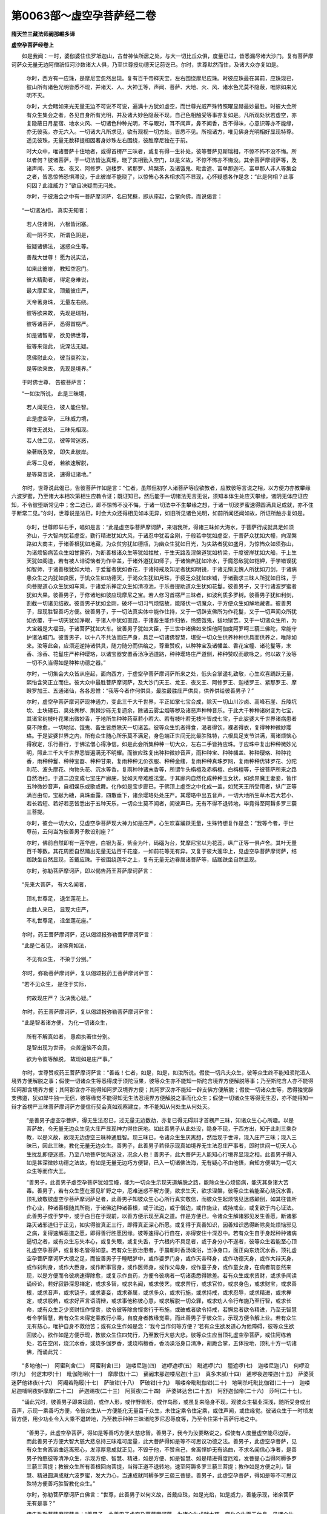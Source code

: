 第0063部～虚空孕菩萨经二卷
==============================

**隋天竺三藏法师阇那崛多译**

**虚空孕菩萨经卷上**


　　如是我闻：一时，婆伽婆住佉罗坻迦山，古昔神仙所居之处，与大一切比丘众俱，度量已过，皆悉漏尽诸大沙门。复有菩萨摩诃萨众无量无边阿僧祇恒河沙数诸大人俱，乃至世尊授功德天记莂讫已。尔时，世尊默然而住，及诸大众亦复如是。

                      　　尔时，西方有一应珠，是摩尼宝忽然出现。复有百千帝释天宝，左右围绕摩尼应珠。时彼应珠最在其前，应珠现已，彼山所有诸色光明皆悉不现，并诸天、人、大神王等，声闻、菩萨、大地、火、风、诸水色光莫不隐蔽，唯除如来光明不灭。

                      　　尔时，大会睹如来光无量无边不可说不可说，遍满十方犹如虚空，而世尊光威严殊特照曜显赫最妙最胜。时彼大会所有众生集会之者，各见自身所有光明，并及诸大妙色隐蔽不现，自己色相触受等事亦复如是。凡所观处状若虚空，亦复隐蔽日月星宿、地水火风、一切诸色种种光明，不与眼对，耳不闻声，鼻不闻香，舌不得味，心意识等亦不能缘，亦无彼我，亦无六入。一切诸大凡所求觅，欲有观视一切方处，皆悉不见。所视诸方，唯见佛身光明相好显现特尊。遥见彼珠，无量无数释提桓因著身妙珠左右围绕，彼胜摩尼独在于前。

                      　　时大众中，唯诸菩萨十住地者，或得首楞严三昧者，或复有得一生补处，彼等菩萨见斯瑞相，不惊不怖不没不悔。所以者何？彼诸菩萨，于一切法皆达真理，晓了实相勤入空门，以是义故，不惊不怖亦不悔没。其余菩萨摩诃萨等，及诸声闻、天、龙、夜叉、阿修罗、迦楼罗、紧那罗、鸠槃茶，及诸饿鬼、毗舍遮、富单那迦吒、富单那人非人等集会之者，皆悉惊怖恐惧滞没，于此彼岸不能晓了，以惊怖心各各相求而不显现，心怀疑惑各作是念：“此是何相？此事何因？此谁威力？”欲自决疑而无问处。

                      　　尔时，于彼海会之中有一菩萨摩诃萨，名曰梵橛，即从座起，合掌向佛，而说偈言：

　　“一切诸法相， 真实无知者；

                      　　　若人住诸阴， 六根皆闭塞。

                      　　　观一阴不实， 所谓色阴是，

                      　　　彼疑诸佛法， 迷惑众生等。

                      　　　善哉大世尊！ 愿为说实法，

                      　　　如来此彼岸， 教知空忍门。

                      　　　彼大精勤者， 得定身难说，

                      　　　最大摩尼宝， 顶戴彼庄严，

                      　　　天帝著身珠， 无量左右绕。

                      　　　彼等欲来故， 先现是瑞相，

                      　　　彼等诸菩萨， 悉得首楞严。

                      　　　如是诸智辈， 欲见佛世尊，

                      　　　彼等来诣此， 说深法无疑。

                      　　　愿佛慰此众， 彼当哀矜汝，

                      　　　是等欲来故， 先现是境界。”

　　于时佛世尊， 告彼菩萨言：

　　“一如汝所说， 此是三昧境，

                      　　　若人闻无住， 彼人能住智。

                      　　　此是虚空孕， 三昧威力境，

                      　　　得住无说处， 三昧先相现。

                      　　　若人住二见， 彼等常迷惑，

                      　　　染著断及常， 即失此彼岸。

                      　　　此等二见者， 若欲速解脱，

                      　　　是等莫言说， 速得证诸地。”

　　尔时，世尊说此偈已，告彼菩萨作如是言：“仁者，虽然但初学人诸菩萨等应欲教者，应教彼等言说之相，以方便力亦教攀缘六波罗蜜，乃至诸大本相次第相生应教令证；既证知已，然后能于一切诸法无言无说，须知本体生处应灭攀缘，诸阴无体应证应知，不令彼堕断常见中；舍二边已，即不惊怖不没不悔，于诸一切法中不生攀缘之想，于诸一切波罗蜜速得圆满具足成就，亦不住于断常二见。”尔时，世尊说是法已，时会大众还得相见如本无异，如旧所见诸色光明，如前所闻还闻如故，所证所触亦复如是。

                      　　尔时，世尊即举右手，唱如是言：“此是虚空孕菩萨摩诃萨，来诣我所，得诸三昧如大海水，于菩萨行成就具足如须弥山，于大智内犹若虚空，勤行精进犹如大风，于诸忍中犹若金刚，于般若中犹如虚空，于菩萨众犹如大幢，向涅槃路如大商主，于诸善根犹如地藏，为众贫穷犹如德瓶，为幽众生犹如日光，为失路者犹如盛月，为惊怖众如须弥山，为诸烦恼病苦众生如甘露药，为断善根诸众生等犹如拄杖，于生天路及涅槃道犹如桥梁，于度彼岸犹如大船，于上生天犹如阁道，若有被人诽谤恼者为作伞盖，于诸外道犹如师子，于诸恼热犹如冷水，于魔怨敌犹如铠钾，于学错误犹如智师，于诸善根犹如大地，于爱鬘者犹如香花，于诸持戒及知足者犹如明镜，于诸无惭无愧人所犹如刀剑，于诸病患众生之内犹如良医，于饥众生如功德天，于渴众生犹如月珠，于疲乏众犹如床铺，于诸勤求三昧人所犹如日珠，于向菩提道心众生犹如车乘，于诸爱乐禅定众生如清凉池，于乐菩提助道众生犹如花鬘。彼善男子，又于行诸波罗蜜者犹如大果。彼善男子，于修诸地如彼应现摩尼之宝。若人修习首楞严三昧者，如波利质多罗树。彼善男子犹如利剑，割截一切诸见结故。彼善男子犹如金刚，破坏一切习气烦恼故，能降伏一切魔众，于方便众生如解地藏者。彼善男子，显现胜智善巧方便。彼善男子，于一切法真实体中能作住持，又于一切辟支佛所为作花鬘，又于一切声闻众所犹如衣覆，于一切天犹如净眼，于诸人中犹如直路，于诸畜生能作归依，怜愍饿鬼，拔地狱苦。又于一切诸众生所，为大宝器是大福田，于诸菩萨犹如大车。彼善男子犹如大臣，于三世中诸佛如来怛他阿伽度阿罗呵三藐三佛陀，常能守护诸法城门。彼善男子，以十八不共法而庄严身，具足一切诸佛智慧，堪受一切众生供养种种供具而供养之，唯除如来。汝等此会，应须迎逆持诸供具，随力随分而供给之，尊重赞叹，以种种宝及诸幡盖、香花宝幢、诸花鬘等，末香、涂香、花鬘庄严种种璎珞，以诸宝器安置香汤净洒道路，种种璎珞庄严道侧，种种赞叹而歌咏之。何以故？汝等一切不久当得如是种种功德之器。”

                      　　尔时，一切集会大众皆从座起，面向西方，于虚空孕菩萨摩诃萨所来之处，低头合掌遥礼致敬，心生欢喜踊跃无量，熙怡含笑正立而住。彼大众中最胜菩萨摩诃萨，及大沙门天王、龙王、夜叉王、阿修罗王、迦楼罗王、紧那罗王、摩睺罗加王、五通诸仙，各各思惟：“我等今者作何供具，最胜最胜庄严供具，供养供给彼善男子？”

                      　　尔时，虚空孕菩萨摩诃萨现神通力，变此三千大千世界，平正如掌七宝合成，除灭一切山川沙卤、高峰石崖、丘陵坑坎、土块礓石、臭处粪秽、荆棘沙砾无复遗余，除诸云雾尘烟等秽及诸恶声种种音乐。于此大千种种诸树变为七宝，其诸宝树枝叶花果出微妙香，于地所生种种药草若小若大、若有枝叶若无枝叶皆成七宝，于此娑婆大千世界诸病患者莫不除愈，一切地狱、饿鬼、畜生皆悉除灭一切诸苦。彼等众生饥者得食，渴者得饮，裸者得衣，复得种种微妙璎珞。于是娑婆世界之内，所有众生随心所乐莫不满足，身色端正世间无比最胜殊特，六根具足支节洪满，离诸烦恼心得寂定，乐行善行，于佛法僧心得净信。如是此会所集种种一切大众，左右二手皆持应珠。于应珠中复出种种微妙光明，照此三千大千世界悉皆遍满无不明耀。而彼应珠复出种种微妙音声，雨种种宝、种种幡盖、种种璎珞、种种花香，雨种种鬘、种种宝器、种种甘果，复雨种种无价衣服、种种金缕，复雨种种真珠罗网，复雨种种优钵罗花、分陀利花、波头摩花、拘物头花、沉水等香，复雨种种诸末香等，所谓牛头栴檀及赤栴檀、白栴檀等，于彼菩萨所来之路自然洒扫。于道二边变成七宝庄严廊庑，犹如天帝难胜法堂。于其廊内自然化成种种玉女状，如欲界魔王妻妾，皆作五种微妙音声，自相娱乐或歌或舞。化作如是宝步廊已，于佛顶上虚空之中化成一盖，如梵天王所受用者，纵广正等满百由旬，宝綖为繐，真珠垂露，四散垂下，诸余璎珞处处庄严。其璎珞中出五音声，一切大地所生草木若大若小、若长若短、若好若恶皆悉出于五种天乐，一切众生莫不闻者，闻彼声已，无有不得不退转地，毕竟得至阿耨多罗三藐三菩提。

                      　　尔时，彼会一切大众，见虚空孕菩萨现大神力如是庄严，心生欢喜踊跃无量，生殊特想复作是念：“我等今者，于世尊前，云何当为彼善男子敷设别座？”

                      　　尔时，佛前自然即有一莲华座，白银为茎，紫金为叶，码碯为台，梵摩尼宝以为花蕊，纵广正等一俱卢舍。其叶无量百千等数。其花周匝自然踊出无量无边百千花座，一如前花等无有异。又复于彼大莲华上，见虚空孕菩萨摩诃萨，结跏趺坐自然显现，首戴应珠。于彼围绕莲华之上，复有无量无边眷属诸菩萨等，结跏趺坐自然显现。

                      　　尔时，弥勒菩萨摩诃萨，即以偈告药王菩萨摩诃萨言：

　　“先来大菩萨， 有大名闻者，

                      　　　顶礼世尊足， 退坐莲花上。

                      　　　此胜人来已， 显现大庄严，

                      　　　不礼世尊足， 迳坐莲花座。”

　　尔时，药王菩萨摩诃萨，还以偈颂报弥勒菩萨摩诃萨言：

　　“此是仁者见， 诸佛真如法，

                      　　　不见有众生， 不染于分别。”

　　尔时，弥勒菩萨摩诃萨，复以偈颂报药王菩萨摩诃萨言：

　　“若不见众生， 是住于实际，

                      　　　何故现庄严？ 汝决我心疑。”

　　尔时，药王菩萨摩诃萨，复以偈颂报弥勒菩萨摩诃萨言：

　　“此是智者诸方便， 为化一切诸众生，

                      　　　所有不解真如者， 愚痴执著住分别。

                      　　　是智出现为世谛， 众苦逼恼不会真，

                      　　　欲为令彼等解脱， 故现如是庄严事。”

　　尔时，世尊赞叹药王菩萨摩诃萨言：“善哉！仁者，如是，如是，如汝所说。假使一切凡夫众生，彼等众生终不能知须陀洹人境界方便解脱之事；假使一切诸众生等悉得成于须陀洹果，彼等众生亦不能知一斯陀含境界方便解脱等事；乃至斯陀含人亦不能得知阿那含境界方便；其阿那含亦不能得知阿罗汉境界方便；其阿罗汉亦不能知一辟支佛方便解脱；假使一切诸众生等，悉得独觉辟支佛道，犹如犀牛独一无侣，彼等缘觉不能得知无生法忍境界方便解脱之事而化众生；假使一切诸众生等得无生忍，亦不能得知一辩才首楞严三昧菩萨摩诃萨方便信行契会真如观察建立，本不能知从何处生从何处灭。

      　　“是善男子虚空孕菩萨，得无生法忍已，过无量无边数劫，亦复已得无碍辩才首楞严三昧，知诸众生心心所趣。以是菩萨故，令无量无边众生见大庄严显现神力得住厌地。如此善男子从此处没，隐身不现，于西方出，知于此刹三乘杂教，以是义故，故现无边虚空三昧神通胜智。现三昧已，令诸众生生厌离想，然后现于世谛，现入庄严三昧；现入三昧已，因此三昧，教化无量无边众生。善男子，此善男子若径示现真如境界无生法忍庄严事者，即时世间一切天人心生扰乱即便迷惑，乃至八地菩萨犹尚迷没，况余人也！善男子，此大菩萨无人能知心行境界显现之相。此善男子得入如是甚深微妙功德之法故，有如是无量无边巧方便智，已入一切诸佛法海，无有疑心不由他悟，自知方便堪为一切大众生等而作大王。

      　　“善男子，此善男子虚空孕菩萨犹如宝幢，能为一切众生示现天道解脱之路，能除众生心烦恼病，能灭其身诸大苦毒。善男子，若有众生堕在邪见旷野之中，厄难迷惑不解方便，欲求生天，欲求涅槃，彼等众生若能至心烧沉水香，顶礼致敬彼虚空孕菩萨摩诃萨足者，此善男子知彼众生心心所行真实敬信，而彼众生起烦恼见迷惑颠倒，如其往昔所作心业，种诸善根随其所能，于诸佛边种诸善根，或于法边，或于僧边，或作施业，或持戒业，或复欲于内心证法。此善男子或于梦中，或于白日在于现前，以善方便示现至真之道。作是方便已，令诸众生解诸邪见发生善愿，断诸邪路灭诸邪道归于正见，如实得彼真正三行，即得真正深心所愿。或复得于真善知识，因善知识悉得断除臭处烦恼邪见之病，复得速解恶道之愿，即得善行胜愿因缘。彼等速得心行自在，亦得安住十深忍中。若有众生自于身起种种诸病逼切之者，或有众生忘失本心，或复失眼，或复失舌，于六根内不具足者，或于身分小不遂者，彼等众生若能至心顶礼虚空孕菩萨，或复称名皆得如意。若有众生欲治患者，于晨朝时香汤澡浴，当净身口，面正向东烧沉水香，顶礼虚空孕菩萨摩诃萨大德之足，而彼善男子于睡眠梦中，或作婆罗门身，或作天帝释身，或作功德天身，或作大辩天身，或作刹利身，或作大臣身，或作断事官身，或作医师身，或作父母身，或作童子身，或作童女身，在病者前忽然来现，以是方便而令彼病速得除愈，或复示作良药，方便令彼病者一切诸患悉得除差。若有众生或求资财，或求多闻读诵经论，若好寂静深思禅定，或求多智，或求名闻，或求伎艺，或求苦行，或求官位，或求身色，或求财宝，或求善根，或求音声，或求饶子，或求妻妾，或求眷属，或求多众，或求行施，或求持戒，或求忍辱，或求精进，或求禅定，或求般若，或求好声言语清辩，或求事他称彼心意，或求解脱一切众罪，或求劝人令行布施乃至行智，或求长命，或有众生乏少资财恒作悭贪，欲令彼等除舍悭贪行于布施，或破戒者欲令持戒，若懈怠者欲令精进，乃至无智慧者令学智慧，若有众生未得定乘教行小乘，自度身者教缘觉乘，而此善男子于彼众生，示现方便令解上业。若有众生无有慈心，唯护自身不救他苦；或有众生作如是念：‘我今当作何等方便？’若有众生欲发道心为他障碍，彼等众生欲回彼心，欲作如是方便示现，教彼众生住四梵行，乃至教行大慈大悲。彼等众生应当顶礼虚空孕菩萨，或住阿练若处，若在空闲，烧沉水香，或烧多伽罗香，或烧栴檀香，香汤澡浴身口清净，胡跪合掌，五体投地，顶礼十方一切诸佛，而诵此咒：

　　“多地他(一)　阿蜜利舍(二)　阿蜜利舍(三)　迦喽尼迦(四)　遮啰遮啰(五)　毗遮啰(六)　膻遮啰(七)　迦喽尼迦(八)　何啰没啰(九)　何逻末啰(十)　毗伽陁唎(十一)　摩摩佉(十二)　蒱阇末那迦喽尼迦(十三)　真多末腻(十四)　逋啰夜迦喽迦(十五)　萨婆贳迷萨他钵夜(十六)　阿阇若陁履(十七)　萨破钳(十八)　萨破钳(十九)　喉喽帝毗毗伽钳(二十)　地唎杀吒毗比伽钳(二十一)　迦喽尼迦哺唎夜妒摩摩(二十二)　萨迦赐夜(二十三)　阿贳夜(二十四)　萨婆钵达舍(二十五)　阿舒迦伽帝(二十六)　莎呵(二十七)。

　　“诵此咒时，彼善男子即来现前，或作人形，或作野兽形，或作鸟形，或虽复来隐身不现，观彼众生福业深浅，随所受身或出音声，示现一乘善巧方便，令彼众生从一方便能化无量百千众生，未住定乘令住定乘，或住声闻，或住缘觉。彼诸众生于一时顷发智方便，用少功业令入大乘不退转地，乃至教示种种三昧诸陀罗尼忍辱度等，乃至令住第十菩萨行地之中。

                      　　“善男子，此虚空孕菩萨，得如是等善巧方便大慈悲智。善男子，我今为汝要略说之。假使有人度量虚空能尽边际，而此善男子方便大智大慈大悲总持三昧难可度量，此大菩萨得如是等不可思议功德之法。善男子，此虚空孕菩萨，见有众生舍离谄曲远离邪心，发淳厚意成就正见，不毁于他，不赞自己，舍离悭妒无有谄曲，不求名闻信心净者，是善男子怜愍彼等清净众生，示现方便、智慧、精进，如是方便、如是智慧、如是精进得度厄难，发菩提心当得阿耨多罗三藐三菩提；教彼众生所有善根回向菩提，当得正道不退转地，速至阿耨多罗三藐三菩提；教作如是方便之利，智慧、精进圆满成就六波罗蜜，发大力心，当速成就阿耨多罗三藐三菩提。善男子，此虚空孕菩萨，得如是等不可思议殊特方便善巧胜智教化众生。”

                      　　尔时，弥勒菩萨摩诃萨白佛言：“世尊，此善男子以何义故，首戴应珠，如是光焰，如是威力，善能示现，诸余菩萨无有是事？”

                      　　佛告弥勒菩萨摩诃萨言：“善男子，此善男子虚空孕菩萨摩诃萨，为诸众生成就大慈，常化众生而无休息，见诸众生在大厄难，欲拔苦故常不休息。若有众生犯四重禁，将堕恶道舍诸善根散灭众善，而此善男子为彼众生作大医师。见彼众生堕于无明入邪见网在危厄狱，此善男子为彼众生，犹如日光照明彼罪灭四重业，为彼众生拔心疑刺。若有众生破坏心器，而此善男子见彼众生破灭法行为烦恼陵，失于正法欲入恶道，无有归依无有救护弃舍诸智，此善男子为彼等辈罪恶众生，犹如拄杖示现正道，于诸罪垢烦恼秽恶洗令香净教背恶道，犹如大车将入天处速得涅槃。若有众生以欲逼心迷惑热恼，若有众生嗔恚炽盛共相斗诤，憍慢嫉妒心无暂息，烦恼所乱失于本心，若有众生无明闇障无出离心，不识有因不畏来世，或有众生广集财宝心无厌足，或有众生具行十恶曾无休息，此善男子为彼等故，闭恶道门开天人路，犹如妙车运令上生安置涅槃解脱正道。以是义故，此善男子于诸天人应受供养，唯除如来阿罗呵三藐三佛陀。”

                      　　尔时，弥勒菩萨摩诃萨白佛言：“世尊，佛于前说有四重者，何等为四？而诸众生犯四重已，退失诸善，断灭善根，堕于恶道，违本誓愿，烦恼所押，为诸天人之所憎恶。而此善男子见如是等诸恶众生，拔彼苦恼置安乐处，令得充足。”

                      　　尔时，佛告弥勒菩萨：“善男子，凡刹利王有五重恶。若彼国王犯五恶者，失于往昔所造善根，忘本誓愿被烦恼盖，远离天人一切乐事，堕于恶道无有出时。善男子，若有刹利灌顶王者，强夺佛物，或夺僧物、招提僧物，或夺信心所施之物，或自身夺，或教人夺，是名第一极恶重罪。若有刹利灌顶之王，诽谤正法，或声闻乘、或缘觉乘、或复大乘，诽谤不信，不令他行教令隐藏，是名第二极恶重罪。若有刹利灌顶之王，为我出家诸弟子等剃除须发著袈裟者，若持戒者、若无持戒，身脱袈裟令彼还俗，科彼与罪若打若缚，若复骂辱流徙诸方，或遣输物，或令入狱，或断命根，是名第三极恶重罪。若有刹利灌顶之王，故断父命，故断母命，或复断我弟子阿罗汉命，破和合僧，出佛身血，此等五逆若犯一种，或始发心，是名第四极恶重罪。若有刹利灌顶之王，不说有因弃于来世行十恶业，十恶业中多教众生行十不善建立十恶，是名第五极恶重罪。善男子，若有刹利灌顶之王，此等五恶但犯一者，彼刹利王失于往昔所作善根，悉令散灭，违本誓愿被烦恼盖，失天人乐后堕恶道，于无量劫无有出期。

                      　　“善男子，此虚空孕菩萨摩诃萨，为彼众生故生边地显示其身，或作沙门、婆罗门等，威仪庠序，观彼众生随何身化，方便示现如是身相，在在处处于国王前如是说法昔未闻者，如来所说一切智法甚深经典，持戒、忍辱、诸地行相为说示现。知彼刹利灌顶之王，昔造诸罪作不善行，自悔自惭欲得谢过更不敢造，舍离恶事有悔过者，后作福德行大布施建立善业，往生上界即得解脱。

                      　　“善男子，一切大臣有五重罪。若有大臣，夺取佛物，或夺僧物、招提僧物，是名第一重罪。若有大臣，破国村邑，或破聚落，或破城隍，或破他国，是名第二重罪。若有大臣，诽谤正法，或声闻乘、或缘觉乘、或一切智乘，若自诽谤，若教他谤，不令修行，隐没不显，是名第三重罪。若有大臣，于佛世尊出家弟子，故生扰乱而恐怖之，若有持戒、若不持戒，若有精进、若不精进，脱彼袈裟逼令还俗，或与身罪或打或缚，禁系骂辱呵叱恐怖，或令输物，或令入狱，或断命根，如是名为第四重罪。若有大臣造作五逆，或一、或二、或三、或四，或具五种造罪恶业，如是名为第五重罪。善男子，若有大臣此五种中若犯一者，彼等大臣失于往业，所作善根皆悉灭尽，违本誓愿失天人乐，堕于恶道受大极苦。

                      　　“善男子，此虚空孕菩萨摩诃萨，为彼众生生于边地，故住边地示现身相，作沙门身威仪庠序为彼说法。或复现于婆罗门身，容仪齐肃，或作童子而为说法。在在处处示现生相，知彼等辈随有善根而为说法。未曾有者诸佛所说深妙经典诸陀罗尼忍辱诸地慰喻说法，作是方便，令诸臣等悔过发露心生惭愧，忏彼恶业舍离众罪，教修布施、精进持戒，建立善业往生上方得涅槃道。

                      　　“善男子，声闻之人有五种事犯大重罪。何等为五？一者、杀生，二者、行淫，三者、劫盗，四者、妄语，五者、破坏形像出佛身血，是名五种犯大重罪。若我声闻诸弟子等，于五事中但犯一者，乃至如上所说之事，是虚空孕菩萨摩诃萨，为彼等故往生彼处示现身相，或作沙门及婆罗门，以彼威仪现彼身相，为说种种微妙法义一切智人所说甚深种种法门修多罗等诸陀罗尼一切诸地显扬宣说，令彼等闻悔昔所造种种诸恶，忆念不忘深生惭愧，忏悔彼罪更不敢作；忏悔罪已，修行布施，备行苦行，精勤勇猛，命终上生后得涅槃，即便发心入于大乘行菩萨行。

                      　　“善男子，大乘之人有八种事，犯于大罪；造八重已，令彼初行诸菩萨等失彼往昔，所种善根皆悉灭失，违本誓愿为烦恼盖，使诸天人之所轻忽，违背大乘即堕恶道，于多时间在烦恼处离善知识。善男子，何等为八？若有众生，以于往昔造恶因缘生不净刹，彼等众生以不多种善根因缘故，因善知识乃能得闻甚深大乘微妙经典。彼众生等心意狭劣，亦复不能多种善根。是初行菩萨，虽复发于阿耨多罗三藐三菩提心，闻是甚深空相经典，为他解说读诵，如其所闻，如其所诵，为种种愚痴哑羊众生如是之辈宣扬敷演，于彼前说一切智法教令读诵，而彼凡夫无有功劳，以凡夫心不能得解甚深法意，闻是法已生恐怖心，心生悔没，即便背于阿耨多罗三藐三菩提，于声闻行中发心修学。

**虚空孕菩萨经卷下**


　　“善男子，是名菩萨最初犯于第一大罪。是善男子犯是罪已，失于一切往昔所造诸善根等，违本誓愿，被烦恼降不得上生，亦复不能得涅槃乐，徒自虚行于菩萨行，忘菩提心后堕恶道。善男子，是故菩萨欲化众生，先须知心，应知其行，如其彼行次为说法。譬如有人欲入大海，应先知彼水之深浅然后当入，乃至略说。此虚空孕菩萨摩诃萨，为于彼等诸众生辈，现生彼国示现身相，善能知彼若干众生犯于重罪畏堕恶道。

      　　“若复有人怖畏罪故，或闻他说称彼虚空孕菩萨名者，或复欲乐见彼菩萨，而彼菩萨为欲忏悔深重罪故，于后夜时，香汤澡浴著净衣裳，烧沉水香、多伽罗香，右膝著地，合掌向东，当至心称彼虚空孕菩萨名号。时虚空孕菩萨，知彼初发菩提道心人行罪福轻重，随其根性而为现身，或复作于婆罗门身，乃至童男、童女之身在现前住。现前住已，为欲怜愍初发心故，观彼菩萨本起重业罪过因缘教令忏悔，为彼示现甚深善巧微妙方便说于最上大乘法要，教令建立三昧忍门诸陀罗尼说地等法，令其解脱一切恶道重罪因缘，住不转地，向于阿耨多罗三藐三菩提；又得大力犹如金刚成牢固心，于六波罗蜜中又得成就阿耨多罗三藐三菩提。是虚空孕菩萨，或众生前示现己身，现自身已而为说法。

      　　“若虚空孕菩萨未为现于身时，时彼初行菩萨大士，更于后夜，香汤澡浴著净衣裳，烧沉水香，求彼东方黄白大士名阿楼那，而口唱言：‘仁阿楼那，汝大慈悲，欲出现照此阎浮提。怜愍我故，起慈悲心覆护于我，为我咨白虚空孕菩萨，令虚空孕菩萨示我方便。我今欲忏所有重罪，令我于圣大乘之中得大智眼。’作是劝请礼拜已讫，还归本处安隐睡眠。尔时，东方黄白大士阿楼那出时，虚空孕菩萨即来现身，于睡眠梦中，在彼犯重菩萨之前示现己身，教彼重罪初行菩萨大智方便悔所犯罪；或复示现大方便智，令彼初发道心菩萨得彼三昧，名无忘失菩提之心，安止住于大乘法中，速满成就六波罗蜜。

      　　“复次，善男子，或有初行菩萨，见行菩萨行者，至其人所而告彼言：‘汝不能行菩萨六波罗蜜，亦不能成就阿耨多罗三藐三菩提。汝当发声闻、辟支佛心，汝于烦恼即得解脱。’乃至如前说。善男子，是名第二菩萨犯于重罪。

      　　“复次，善男子，或有初行菩萨，见他众生作如是言：‘仁者勿行波罗提木叉毗尼戒律，于是法中勿为精进。汝速发阿耨多罗三藐三菩提心，汝速读诵大乘经典。汝所作三种诸烦恼行，谓身口意，因此恶业诸烦恼故，即得清净。’乃至如前所说。善男子，是名初行菩萨第三犯于重罪。

      　　“复次，善男子，或有菩萨，见于他人作如是说：‘汝诸人辈，舍声闻乘莫听读诵，莫为他说覆藏勿示。汝等善男子莫示声闻乘！汝若行此声闻乘者，不得大果，不能断除诸烦恼结。汝但说清净大乘经典，听诵受持为他显说，以此因缘，汝得度脱一切恶道，得灭一切诸恶等业，当速成就阿耨多罗三藐三菩提。’彼人若闻初行菩萨如是言者，随顺此行，彼等二人皆犯重罪。善男子，是名第四犯于重罪。

      　　“复次，善男子，初行菩萨常行两舌，以心口相违。凡所读诵大乘经典，求名闻故，为利养故，为得尊重求供养故，作如是心读诵经典，为他解说受持宣通。若为他说方便随宜，于他边闻复向他说：‘我今身是大乘之人，自余非也。’发如是等嫉妒之心。以利养故，或见其余大乘行者从他人边所得财宝四事供养，以是因缘，彼等即便生嗔恨心，为彼菩萨处处流布鄙恶名闻，毁辱骂詈诽谤轻贱，称誉自己。以如是等嫉妒心故，向于他人说上人法：‘我得上人。如是上法，我得我知。’以是因缘，是人违于本誓愿故，被烦恼降背大乘法。彼等众生于大乘中，犯大重罪乃至舍身堕于恶道。譬如有人欲采珍宝诣宝洲边而不入海，虽复入海在于中路自破船舶，而彼痴人于海水内便取命终。善男子，如是如是其初行菩萨等，发心欲入大乘之海，而彼痴人因嫉妒故毁谤妄语，以是因缘，彼等痴人破信行船，破信行已灭智命根。善男子，其初行菩萨如是愚痴无智少闻，以嫉妒因缘，妄语毁他遂犯大罪。善男子，是名初发心菩萨第五犯大重罪。

      　　“复次，善男子，有当来世初行菩萨，或复俗人、出家人等，所有甚深空相法门微妙经典——以诸陀罗尼、诸地、诸忍，以种种行等而庄严之，为诸大智诸菩萨等，作于勤求苦行境界——于大乘经或读或诵，或解说宣扬，为他敷演分别广宣，而语他言：‘我自然解如是经典，自然证知，自然明了。唯我一人为汝等故慈悲演说。汝从我闻已，如是思惟，如是读诵，如是甚深法中自然晓了，汝以是因缘当得知见如我今者。’而不肯言：‘我读我诵如是甚深微妙经典，为汝说也。’如是之人，从其四辈求利养故自卖其身；以是因缘，一切三世多陀阿伽度阿罗诃三藐三佛陀，及大菩萨摩诃萨，一切诸圣富伽罗所，彼诸痴人得波罗夷罪，犯彼大重，虚妄诳惑一切天人。如是痴人亦复无有大乘之分，况入大乘耶？况得胜处？况复当得成就阿耨多罗三藐三菩提耶？譬如有人欲行远路，至于旷野以饥渴所逼，忽值果林便入彼处，求食因缘欲活命故。而彼之人，忽遇大树花果充足香美成就，遇已得味，得是味已更上毒树而服毒果，服已命终。善男子，如是如是愚痴人辈，今已获得人身值善知识，依倚知识入于大乘。彼等众生求利养故，好自称誉毁谤他人，得如是等犯大重罪；犯重罪已，为诸智人之所轻慢，当堕恶道。以是因缘，一切刹利、婆罗门、毗舍、首陀不得亲近。若有诸人亲近彼者，如是人辈即违一切大智圣人，成大过罪。善男子，是名初行菩萨犯于第六大重罪也。

      　　“复次，善男子，当来之世或有刹利诸国王等，为诸恶行婆罗门国师、恶行大臣、恶行医师等——实是愚痴，谓己大智有大才能，多受封禄——而彼人等，修诸施行造众福业。彼诸人辈，因少布施修行义故，憍慢放逸谓己有道，劝刹利王共我弟子诸沙门等互相诤竞更相破坏，或劝沙门共刹利王更相斗诤。彼恶人辈依刹利王，与比丘罪或税财物。彼诸比丘以刹利王、诸大臣等逼迫因缘故，或输己物，或输僧物，或输招提僧物，以是诸物输税供官与彼恶人。而彼恶人从诸比丘取是诸物奉刹利王，彼等二人悉皆犯于大重罪也。彼诸刹利及恶人等，共诸比丘互相斗诤，以是因缘，舍彼正法建立非法，取彼非法远离正法，舍依大乘所说经典毗尼戒律、忧波提舍、摩诃忧波提舍，远离慈悲般若波罗蜜善巧方便及余经典戒律之行，如来所说莫不弃舍，为欲扰乱诸比丘故，虚心横遘违佛戒律自造法制，造法制已扰乱比丘，令诸比丘皆悉远离奢摩他观正行正念，乃至使于禅定之者皆生忿恚扰乱之心常恒斗诤，以是因缘，令诸比丘生诸烦恼不得寂定。

      　　“尔时，彼等诸比丘辈，失正信法，失善比丘威仪法式，令堕诸见，以是因缘，令诸比丘皆悉懈怠多事世念，不能持戒，破戒舍戒，不复能依沙门法则，口言我是沙门比丘，虽复唱言我是梵行，举动声气犹如贝声，不依正法而说于法。如是之等诸比丘辈及诸眷属，于刹利王所并诸臣民，以输物故，增倍供养。如是等辈诸恶比丘，于俗人前说诸有德阿兰若等空闲比丘不善之事，令彼刹利、诸恶臣等并诸眷属，遂于精进持戒比丘生不善心、诽谤之心，于精进比丘所有资财皆悉夺取，夺已转施诵经比丘。彼等二人悉犯重罪。何以故？其禅定比丘真实福田，如是观已应令修业，不令彼等知彼僧务。而禅定比丘，当得三昧诸陀罗尼、诸忍地等，当作法器，真是福田，真实福器，为世间眼，为彼世间作大光明显示善路，为建业地于烦恼田，教彼众生皆令得度，度已建立涅槃之道。善男子，是名初行菩萨有八种重罪而不用功舍离二处。彼初行菩萨犯大重罪因缘力故，所有往昔作诸善根皆悉忘失，忘失已后堕于恶道，违于本誓，被烦恼降失天人乐，虚妄迷惑失菩提心。

      　　“善男子，为如是等诸善男子故，此虚空孕菩萨生彼国中，为彼众生示现身相，或作比丘身威仪庠序，或作婆罗门身显现威仪具足成就，乃至应以畜生而得化者，即现畜生威仪之相。略说乃至如首楞严三昧所说，当知是处亦复如是，巧知根机种种心器随应现身，于彼众生随顺说法，教彼种种未曾有法，于一切智之所宣说微妙经典、诸陀罗尼、诸忍地等普为显现，令彼诸恶犯重罪者初行菩萨教生惭愧，令其怖惧悔没之心，忏彼重罪，远离弃舍永不敢作。

      　　“善男子，彼等众生以犯重罪恐怖因缘，闻是虚空孕菩萨名号欲自见身者，畏堕恶道悔彼罪故，是诸众生应当顶礼虚空孕菩萨摩诃萨足，复应至心称其名号。时彼虚空孕菩萨摩诃萨，随其根业以菩萨身相即在现前，应以比丘身得度者即现比丘身相，应以婆罗门身度者即现婆罗门身相，应以童男童女身度者即现童男童女身相，观彼初行菩萨如所犯重即现如是，如是方便教令忏悔，于甚深法无上乘中显示善巧方便之行，若正地、若非正地、若诸三昧、若诸陀罗尼、若诸忍中示现教行，乃至次第教令建立八正道处。以虚空孕菩萨力故，彼等众生得脱一切诸恶道苦，脱恶道已建立置于不退转地，后得建立必得阿耨多罗三藐三菩提。善男子，如是如是彼菩萨等，于六波罗蜜行中，大力精勤犹如电光，速得成就阿耨多罗三藐三菩提道。

      　　“善男子，若虚空孕菩萨摩诃萨，于犯重罪菩萨前不现身相者，其犯重罪初行菩萨知自罪失故，欲请虚空孕菩萨，于后夜时以香汤洗浴，著净衣裳，胡跪合掌，向于东面烧沉水香，至心劝请东方黄白阿楼那天子，应作是言：‘阿楼那，阿楼那，汝有大慈悲，有大功德！汝初出东方普照阎浮提，以慈悲故愿覆护我，为我速疾劝请虚空孕菩萨具大悲者，令彼菩萨特为我故，于睡眠中显示巧便；以巧方便故，教我忏悔所犯重罪，于大圣大乘中速得智眼。’作是语已，彼重罪初行菩萨，还入室中寝卧睡息。尔时，东方黄白阿楼那阎浮提显现之时，彼虚空孕菩萨，即随后来作菩萨身，在彼初行菩萨目前，于睡梦中现巧方便，教犯罪者忏悔恶业，于初行菩萨前作如是等方便知见；作是方便已，其初行菩萨即时得一三昧，名不忘失菩提，于大乘中得决定住不可退动，速得成就六波罗蜜，不久当证阿耨多罗三藐三菩提。善男子，此虚空孕菩萨，最大勤劳办最胜事，成就胜妙如意摩尼微妙宝珠，贯在其顶奇特显现。善男子，此虚空孕菩萨，有如是等无量无边不可思议功德之聚。

      　　“复次，善男子，若有众生闻是虚空孕菩萨名者，或作形像以种种供具供是菩萨，尊重恭敬礼拜赞叹，以种种香花、花鬘、涂香、末香、烧香，以种种幡盖宝幢供养于彼；供养是已，复更供养尊重恭敬，将自身命付彼菩萨。彼等众生以是菩萨威神力故，火不能烧，水不能溺，杖不能伤，一切国土所不能害，于一切处人与非人，毕竟不能夺其精气，唯除命尽。设有重病不得久停，不为饥逼而取命终，不为县官横所触娆，不犯重罪，乃至命尽之时，眼不睹色，耳不闻声，鼻不闻香，舌不得味，身不得触，唯有微细气息身中暖气，及微细识犹在未离，当是时间，虚空孕菩萨为彼众生示现己身。若有众生在世之时信婆罗门者，是善男子于最后识欲离身时，作婆罗门身于前显现令生欢欣。若有众生先事魔王者，后命尽时，是虚空孕菩萨现魔王身；乃至在世事那罗延天者，若大自在天、若帝释天、若转轮圣王、若日月天、若提头赖吒天、若毗楼勒叉天、毗楼博叉天、若毗沙门天，乃至世间种种山神、树神、河神、泉井之神，如是众生，随其所有归依之者，是虚空孕菩萨还作如是如是身相，临命终时在彼众前显现身相，随彼众生所有心愿，皆现与之于前现身，现彼身已作如是言：

　　“‘若人以智慧， 能见四谛者，

                      　　　　是人烦恼中， 即能度彼岸。’

　　“彼诸众生，以意识知见此法已，得生善处。若有众生应以佛身化者，即现佛身，在众生前说如是言：

　　“‘若于佛智底， 能度烦恼海，

                      　　　　即速证智慧， 诸苦得解脱。’

　　“尔时，彼诸众生以念佛故，以闻佛音故，心生欢欣，命终已后，舍五浊世即生净土，值遇诸佛听受正法，乃至略说法僧亦尔。

                      　　“善男子，此虚空孕菩萨，得如是等不可思议功德之法。善男子，若复有人，于自心中欲取种种三昧得大自在。彼等众生，于后夜时应从卧起，以香汤澡浴烧沉水香，随力随分以种种供具供养虚空孕菩萨，顶礼足下；供养礼拜已，于一切众生边，当生慈心作如是言：‘虚空孕菩萨得大慈悲门，已得智慧，速念我，速念我！愿常与我正念三昧方便！’即诵咒曰：

　　“多地他(一)　嚧慕(二)　啰那弃(三)　博叉尼隶(四)　萨慕达啰多隶(五)　多那耶那耶(六)　摩诃迦流尼迦(七)　阿奴波阇婆三勿利帝(八)　阿迦罗阇婆三勿利帝(九)　拔折啰阎婆三勿利帝(十)　胡卢舍三勿利帝(十一)　阿那摩三勿利帝(十二)　蒱多俱致三勿利帝(十三)　莎呵(十四)。

　　“诵此咒已，彼菩萨威神力故，即得正念入诸三昧门。若复有人，欲诵种种经论，或诸佛所说，或声闻所说。彼人于后夜时，于东方处黄白现时，以香汤澡浴著净衣裳，东面胡跪烧沉水香，随力所办供养顶礼虚空孕菩萨，于一切众生所生慈悲心，作如是言：‘虚空孕菩萨，善男子已得一切众生边不思议慈悲之心，以大智慧念我念我！汝是菩萨最胜富伽罗，与我正念诸胜三昧方便巧妙深大智慧。’即诵咒曰：

　　“多地他(一)　尼罗涉鞞(二)　钳蒱沙涉鞞(三)　耶婆那涉鞞(四)　博察萨迷(五)　波吒罗阇驶(六)　萨他那苏嚧鞞(七)　贳萨多罗羯啰泥(八)　户摩户摩(九)　摩呵迦流尼迦(十)　莎呵(十一)。

　　“善男子，乃至若有众生，欲入大海采诸珍宝，或复心欲入于地下阿修罗宫，或复欲得服定年药，或复被禁牢狱系闭，或恩爱别离，或有怨憎交会而不能离，若在火难，若在水难，若刀杖难，若蛊毒难，若被咒咀言说，若被师子虎狼之难，若被蟒蛇蝮蝎之难，若被盗贼，或被幻惑之难，或被一切恐怖之难；若有众生，杻械枷锁禁系之难，若被县官所录，若被刑流将断命根，或有长病困笃著床疫病所逼恐怖畏死，若乏衣食、卧具、汤药、资财之物。彼等众生，于后夜间黄白出时，香汤澡浴著净衣裳，顶礼虚空孕菩萨，胡跪合掌以面向东，随力随分所办供具供彼菩萨，为诸众生发慈悲心，口唱是言：‘虚空孕具大慈悲，为诸众生常作利益，念我念我，以慈悲心愿观我心，愿解脱我，如前所说之难。’应说偈言：

　　“‘我之无福相， 愿与我功德，

                      　　　　我今贫贱苦， 今应与我愿。

                      　　　　虚空孕菩萨， 是我归依处，

                      　　　　如于此世中， 未来与我乐。’

　　“尔时，虚空孕菩萨摩诃萨，闻彼众生音声之辞，或复现本菩萨之身，乃至或现童男童女身，在于彼前慰喻彼言，护诸怖难，所有恐怖皆悉除灭；乃至略说，有诸贫穷孤露众生，或无资财活命之者，观彼心意令满彼愿乃至所须一切施与。善男子，若有王子欲得灌顶之位，欲得称职，彼诸王子，应当供养彼大菩萨称其名号，随力随分供养彼虚空孕菩萨；乃至如是等欲得婆罗门位，欲得大富长者位，欲得大居士位，欲学诸伎术，欲证内法，欲得咒术，欲学工巧，欲闻一颂，欲望解脱，彼诸众生闻是虚空孕名字，于后夜间黄白现时，以香汤洗浴著净衣裳，以面向东胡跪合掌，顶礼虚空孕菩萨，归依彼已，合掌劝请，作如是言：‘虚空孕具大慈悲，我既薄福与我福相，满我心愿。’应当说于如是偈言：

　　“‘我心所求者， 勿令乏少耳，

                      　　　　愿发怜愍心， 慈悲称我愿。’

　　“尔时，虚空孕菩萨，以净天耳过于人耳，闻彼众生此音声已，为彼众生或现自身在众生前，观察众生心心所行，随堪可与，如是如是，为彼众生示现方便。善男子，是虚空孕菩萨，得如是方便功能具足入大智海。此虚空孕菩萨摩诃萨，有如是等不思议事。

                      　　“善男子，若复有人，于四大海水滴滴数之能知多少，此虚空孕菩萨摩诃萨善巧胜智方便，教化诸众生等现作方便不可数知。善男子，假使有人十方虚空可现不可现处可知边际多少，此虚空孕菩萨摩诃萨善巧方便教化众生不可得知边际之数。为诸众生作巧方便，变化自身而为显现，或作佛身而化众生，或作婆罗门身教化众生，乃至随所应现种种身相得受化者，即现彼身而不分别，应以畜生身而受化者即现畜生，应以地狱身而受化者即现地狱身，有诸众生在于现前化身显现，有诸众生应以睡梦现身益者于睡梦中即为现身。有诸众生临至命终唯有细识，欲灭众罪令断恶道欲将善道，为彼众生化种种身，是诸众生生存之日归依何天，应见彼天即得安乐者，乃至应将善处，即现彼天令其欢欣。善男子，是故此虚空孕菩萨，无人能知教化身数边际之量。善男子，是虚空孕菩萨，得如是等不可思议方便胜智功能具足殊妙之法。此虚空孕菩萨摩诃萨，已入诸佛功德之海。善男子，是故虚空孕菩萨摩诃萨，头戴显现摩尼应宝。”

                      　　尔时，一切大众在会中者，从佛所闻赞叹虚空孕菩萨已，于虚空孕菩萨即生希有殊特之心，生极尊重恭敬之心，皆悉合掌瞻仰而住持种种香花、末香、涂香、幡盖宝幢、杂色衣服、杂宝璎珞，歌诵赞叹种种音乐，供养虚空孕菩萨。时，虚空孕菩萨摩诃萨，持前供具供奉世尊；奉世尊已，在世尊前长跪合掌，而白佛言：“世尊，云何于五浊之世被大黑闇无明所覆诸众生内，能作佛事？”

                      　　佛言：“善男子，譬如虚空不缚不解无见无迷，而虚空体本性清净。而虚空内，因风动现尘雾烟云，故名虚空为不净耳！因水雨故离彼尘等诸障碍法，即得显现日月星宿，便知刻漏罗婆时节、昼夜长短、半月满月、年岁度数。如是，如是，善男子，如来一切诸法真如，随于虚空心之本相本性清净，但诸众生以客尘烦恼心意成浊，为彼等故，如来以慈悲等法门雨慈悲雨，被烦恼所浊诸众生辈，即得清净无有诸垢。而彼众生心得清净，即见佛日出现于世，得智光明润已，于不思议诸佛功德之内，自得晓了，建立彼于胜四念处及圣道中，乃至建立十八不共法大慈大悲真实法中，是故有诸阿罗汉、辟支佛等、诸菩萨辈出现于世。善男子，于汝意云何？虚空之性能住于眼不？”

                      　　答言：“不也，世尊。”

                      　　佛言：“眼能住于识不？”

                      　　答言：“不也，世尊。”

                      　　佛言：“眼住触不？”

                      　　答言：“不也，世尊。”

                      　　佛言：“眼内因触所生三种之受，于是之中虚空住不？”

                      　　答言：“不也，世尊。”

                      　　佛言：“略说乃至耳鼻舌身亦复应当作如是观。善男子，于汝意云何？意住空界不？”

                      　　答言：“不也，世尊。”

                      　　“乃至意中虚空住不？因是法中诸佛如来应正遍知出现于世不？”

                      　　答言：“不也，世尊。”

                      　　佛言：“善男子，诸众生等依住虚空不？”

                      　　答言：“不也，世尊。”

                      　　佛言：“善男子，于意云何？虚空之性依众生住不？”

                      　　佛作是语已，虚空孕菩萨摩诃萨白佛言：“世尊，各各不相倚住，于自境界各不相侵。世尊，一切诸法无有境界，空故无染，一如实际，一如如如，应作是知。世尊，譬如虚空，不可破坏，不可分别，不作分别，不动无碍，无芽无子无果，无名无字，无思无念。如是，如是，世尊，一切法相如是知已，菩萨摩诃萨于一切法中得无生忍。”

                      　　尔时，世尊而说咒曰：

　　“多地他(一)　缚婆何啰阇(二)　末奴叉夜(三)　祇那阇耶(四)　阇那腻莫(五)　牟尼呵啰(六)　阿那也(七)　破罗漂颇(八)　伽罗婆腻莫(九)　阿你捺也(十)　阿婆舍舍婆(十一)　舍那舍莫(十二)　那舍哆多(十三)　迦罗莫舍莫(十四)　吉唎摩妒毗沙莫(十五)　支多那也(十六)　鸡梨奢都(十七)　三舒沙腻(十八)　莎呵(十九)”

　　佛言：“善哉！善哉！善男子，汝能于如是眼降伏胜师子安庠步水频申吼陀罗尼，为诸众生命终之时，最后出息命欲过时，能灭烦恼障、业障、法障，灭是障已令生清净刹中。善男子，汝能行无量无边诸佛世界为诸众生起慈悲心，至于村落、城邑、府省、县官、宫殿及诸国土，至是处已，现种种形、种种威仪，说大乘经典教化众生，于刹利恶行乃至沙门恶行所，断于种种不善之法，安置一切诸善法中。”

                      　　尔时，世尊说是法时，于大众中无量无边诸天世人得种种三昧陀罗尼诸忍，或复有得十地法中真实智慧，十千人等于无生法中得无生忍。若有众生执著虚空是有为者，得此灯光明已，有为施根皆悉断灭，无为施行速现成就。

                      　　佛说经已，于大众中，诸比丘等及天、龙、夜叉、乾闼婆、阿修罗、迦楼罗、紧陀罗、摩睺罗伽、梵、释、护世四大天王，闻佛所说此妙经典，一切皆悉欢欣奉行。
